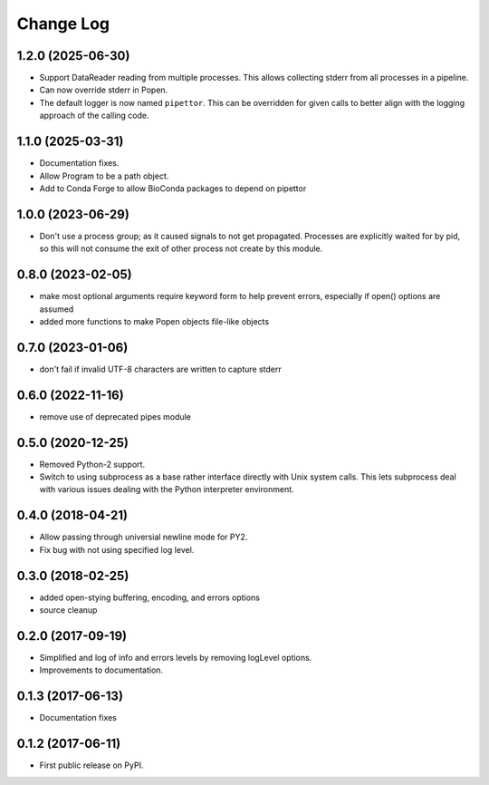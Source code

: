 .. :changelog:

Change Log
==========

1.2.0 (2025-06-30)
------------------
* Support DataReader reading from multiple processes.  This allows collecting stderr
  from all processes in a pipeline.
* Can now override stderr in Popen.
* The default logger is now named ``pipettor``. This can be overridden for
  given calls to better align with the logging approach of the calling code.

1.1.0 (2025-03-31)
------------------
* Documentation fixes.
* Allow Program to be a path object.
* Add to Conda Forge to allow BioConda packages to depend on pipettor

1.0.0 (2023-06-29)
------------------
* Don't use a process group; as it caused signals to not get propagated.  Processes are explicitly waited for by pid, so this will not consume the exit of other process not create by this module.

0.8.0 (2023-02-05)
------------------
* make most optional arguments require keyword form to help prevent errors, especially if open() options are assumed
* added more functions to make Popen objects file-like objects

0.7.0 (2023-01-06)
------------------
* don't fail if invalid UTF-8 characters are written to capture stderr

0.6.0 (2022-11-16)
------------------
* remove use of deprecated pipes module

0.5.0 (2020-12-25)
------------------
* Removed Python-2 support.
* Switch to using subprocess as a base rather interface directly
  with Unix system calls.  This lets subprocess deal with
  various issues dealing with the Python interpreter environment.  

0.4.0 (2018-04-21)
------------------
* Allow passing through universial newline mode for PY2.
* Fix bug with not using specified log level.


0.3.0 (2018-02-25)
------------------
* added open-stying buffering, encoding, and errors options
* source cleanup

0.2.0 (2017-09-19)
------------------
* Simplified and log of info and errors levels by removing logLevel options.
* Improvements to documentation.

0.1.3 (2017-06-13)
------------------
* Documentation fixes

0.1.2 (2017-06-11)
------------------
* First public release on PyPI.
